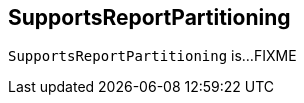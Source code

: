 == [[SupportsReportPartitioning]] SupportsReportPartitioning

`SupportsReportPartitioning` is...FIXME
